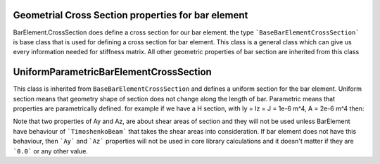 Geometrial Cross Section properties for bar element
===================================================
BarElement.CrossSection does define a cross section for our bar element.
the type ```BaseBarElementCrossSection``` is base class that is used for defining a cross section for bar element. This class is a general class which can give us every information needed for stiffness matrix.
All other geometric properties of bar section are inherited from this class

UniformParametricBarElementCrossSection
=======================================
This class is inherited from ``BaseBarElementCrossSection`` and defines a uniform section for the bar element. Uniform section means that geometry shape of section does not change along the length of bar.
Parametric means that properties are parametrically defined. for example if we have a H section, with Iy = Iz = J = 1e-6 m^4, A = 2e-6 m^4 then:

.. code-block:: cs
   var section = new UniformParametricBarElementCrossSection();
   section.A = 1e-4;
   section.Iy = section.Iz = section.J = 1e-6;

Note that two properties of Ay and Az, are about shear areas of section and they will not be used unless BarElement have behaviour of ```TimoshenkoBeam``` that takes the shear areas into consideration.
If bar element does not have this behaviour, then ```Ay``` and ```Az``` properties will not be used in core library calculations and it doesn't matter if they are ```0.0``` or any other value.